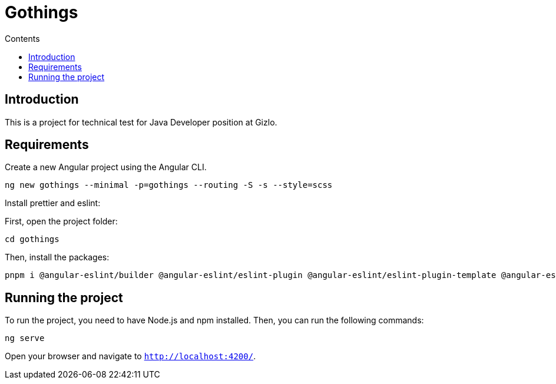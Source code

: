 = Gothings
:toc:
:toc-title: Contents

== Introduction

This is a project for technical test for Java Developer position at Gizlo.

== Requirements

Create a new Angular project using the Angular CLI.

[source,bash]
ng new gothings --minimal -p=gothings --routing -S -s --style=scss

Install prettier and eslint:

First, open the project folder:

[source,bash]
cd gothings

Then, install the packages:

[source,bash]
pnpm i @angular-eslint/builder @angular-eslint/eslint-plugin @angular-eslint/eslint-plugin-template @angular-eslint/schematics @angular-eslint/template-parser @typescript-eslint/eslint-plugin @typescript-eslint/parser eslint eslint-config-prettier eslint-plugin-prettier prettier prettier-eslint

== Running the project

To run the project, you need to have Node.js and npm installed.
Then, you can run the following commands:

[source,bash]
ng serve

Open your browser and navigate to `http://localhost:4200/`.